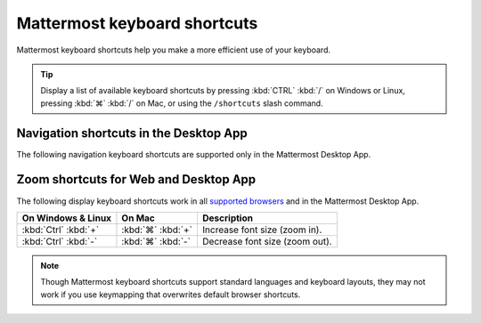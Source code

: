 Mattermost keyboard shortcuts
=============================

|all-plans| |cloud| |self-hosted|

.. |all-plans| image:: ../images/all-plans-badge.png
  :scale: 30
  :target: https://mattermost.com/pricing
  :alt: Available in Mattermost Free and Starter subscription plans.

.. |cloud| image:: ../images/cloud-badge.png
  :scale: 30
  :target: https://mattermost.com/download
  :alt: Available for Mattermost Cloud deployments.

.. |self-hosted| image:: ../images/self-hosted-badge.png
  :scale: 30
  :target: https://mattermost.com/deploy
  :alt: Available for Mattermost Self-Hosted deployments.

Mattermost keyboard shortcuts help you make a more efficient use of your keyboard.

.. tip::

  Display a list of available keyboard shortcuts by pressing :kbd:`CTRL` :kbd:`/` on Windows or Linux, pressing :kbd:`⌘` :kbd:`/` on Mac, or using the ``/shortcuts`` slash command.

Navigation shortcuts in the Desktop App
---------------------------------------

The following navigation keyboard shortcuts are supported only in the Mattermost Desktop App.

.. tabs::

  .. tab:: Desktop App v5.0 onwards

    Mattermost Desktop App v5.0 introduces additional ways to navigate your Mattermost interface, including server selections, as well as tabs for Channels, Playbooks, and Boards. 
    
    +--------------------------------------+-------------------------------+------------------------------------------------------------------------------------+
    | On Windows & Linux                   | On Mac                        | Description                                                                        |
    +======================================+===============================+====================================================================================+
    | :kbd:`Ctrl` :kbd:`F`                 | :kbd:`⌘` :kbd:`F`             | Move focus to the **Search** field and search the current channel.                 |
    +--------------------------------------+-------------------------------+------------------------------------------------------------------------------------+
    | :kbd:`Ctrl` :kbd:`Shift` :kbd:`S`    | :kbd:`⌘` :kbd:`⌃` :kbd:`S`    | Open the **Servers** selector, then use UP/DOWN arrows to navigate                 |
    |                                      |                               | between servers. Use ENTER to select a server.                                     |
    +--------------------------------------+-------------------------------+------------------------------------------------------------------------------------+
    || :kbd:`Ctrl` :kbd:`Shift` :kbd:`1`   || :kbd:`⌘` :kbd:`⌃` :kbd:`1`   || Navigate to the first server in the **Servers** list.                             |
    || :kbd:`Ctrl` :kbd:`Shift` :kbd:`2`   || :kbd:`⌘` :kbd:`⌃` :kbd:`2`   || Replace the number with the server's position within the server in the list.      |
    +--------------------------------------+-------------------------------+------------------------------------------------------------------------------------+
    | :kbd:`Ctrl` :kbd:`Tab`               | :kbd:`⌘` :kbd:`Tab`           | Navigate to the next product tab based on the current product selected.            |
    +--------------------------------------+-------------------------------+------------------------------------------------------------------------------------+  
    | :kbd:`Ctrl` :kbd:`Shift` :kbd:`Tab`  | :kbd:`⌘` :kbd:`⇧` :kbd:`Tab`  | Navigate to the previous product tab based on the current product selected.        | 
    +--------------------------------------+-------------------------------+------------------------------------------------------------------------------------+
    | :kbd:`Ctrl` :kbd:`1`                 | :kbd:`⌘` :kbd:`1`             | Navigate to the **Channels** tab.                                                  |
    +--------------------------------------+-------------------------------+------------------------------------------------------------------------------------+
    | :kbd:`Ctrl` :kbd:`2`                 | :kbd:`⌘` :kbd:`2`             | Navigate to the **Boards** tab.                                                    |
    +--------------------------------------+-------------------------------+------------------------------------------------------------------------------------+
    | :kbd:`Ctrl` :kbd:`3`                 | :kbd:`⌘` :kbd:`3`             | Navigate to the **Playbooks** tab.                                                 |
    +--------------------------------------+-------------------------------+------------------------------------------------------------------------------------+
    | :kbd:`Ctrl` :kbd:`Tab`               | :kbd:`⌘` :kbd:`Tab`           | Navigate to the next product tab based on your current position.                   |
    +--------------------------------------+-------------------------------+------------------------------------------------------------------------------------+
    
  .. tab:: Desktop App v4.7 and earlier

    Mattermost Desktop App v4.7 and earlier releases support the following navigation keyboard shortcuts:

    +--------------------------------------+------------------------------+--------------------------------------------------------------------------------+
    | On Windows & Linux                   | On Mac                       | Description                                                                    |
    +======================================+==============================+================================================================================+
    | :kbd:`Ctrl` :kbd:`F`                 | :kbd:`⌘` :kbd:`F`            | Move focus to the **Search** field and search the current channel.             |
    +--------------------------------------+------------------------------+--------------------------------------------------------------------------------+
    || :kbd:`Ctrl` :kbd:`1`                || :kbd:`⌘` :kbd:`1`           | Navigate to the first server in the **Servers** list.                          |
    || :kbd:`Ctrl` :kbd:`2`                || :kbd:`⌘` :kbd:`2`           | Replace the number with the server's tab position.                             |
    || :kbd:`Ctrl` :kbd:`3`                || :kbd:`⌘` :kbd:`3`           |                                                                                |
    +--------------------------------------+------------------------------+--------------------------------------------------------------------------------+
    | :kbd:`Ctrl` :kbd:`Tab`               | :kbd:`⌘` :kbd:`Tab`          | Navigate to the next server tab based on the current server selected.          |
    +--------------------------------------+------------------------------+--------------------------------------------------------------------------------+
    | :kbd:`Ctrl` :kbd:`Shift` :kbd:`Tab`  | :kbd:`⌘` :kbd:`⇧` :kbd:`Tab` | Navigate to the previous server tab based on the current server selected.      |
    +--------------------------------------+------------------------------+--------------------------------------------------------------------------------+
    | :kbd:`Alt` :kbd:`↓`                  | :kbd:`⌥` :kbd:`↓`            | Next channel or direct message in the channel sidebar.                         |
    +--------------------------------------+------------------------------+--------------------------------------------------------------------------------+

Zoom shortcuts for Web and Desktop App
---------------------------------------

The following display keyboard shortcuts work in all `supported browsers <https://docs.mattermost.com/install/software-hardware-requirements.html#software-requirements>`__ and in the Mattermost Desktop App.

+------------------------------+------------------------------+----------------------------------------+
| On Windows & Linux           | On Mac                       | Description                            |
+==============================+==============================+========================================+
| :kbd:`Ctrl` :kbd:`+`         | :kbd:`⌘` :kbd:`+`            | Increase font size (zoom in).          |
+------------------------------+------------------------------+----------------------------------------+
| :kbd:`Ctrl` :kbd:`-`         | :kbd:`⌘` :kbd:`-`            | Decrease font size (zoom out).         |
+------------------------------+------------------------------+----------------------------------------+

.. note::

   Though Mattermost keyboard shortcuts support standard languages and keyboard layouts, they may not work if you use keymapping that overwrites default browser shortcuts.